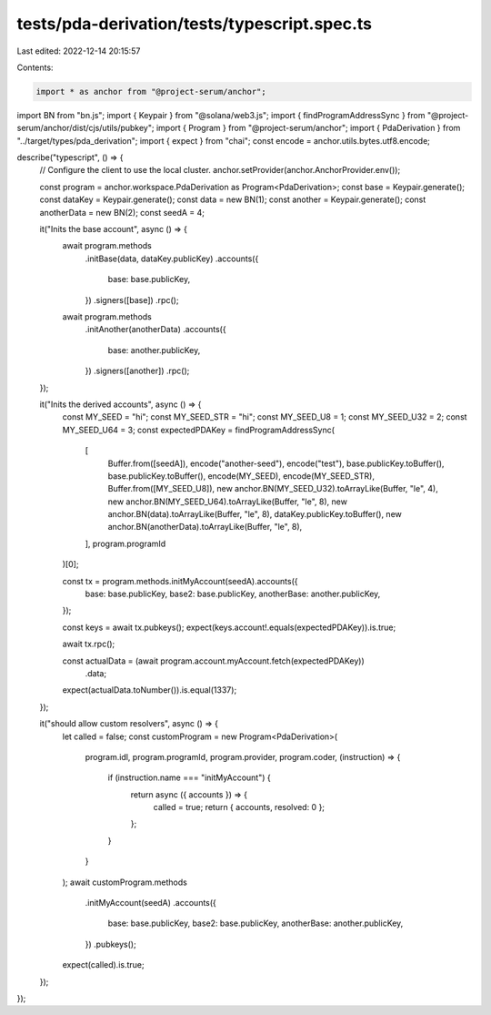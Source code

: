 tests/pda-derivation/tests/typescript.spec.ts
=============================================

Last edited: 2022-12-14 20:15:57

Contents:

.. code-block:: ts

    import * as anchor from "@project-serum/anchor";
import BN from "bn.js";
import { Keypair } from "@solana/web3.js";
import { findProgramAddressSync } from "@project-serum/anchor/dist/cjs/utils/pubkey";
import { Program } from "@project-serum/anchor";
import { PdaDerivation } from "../target/types/pda_derivation";
import { expect } from "chai";
const encode = anchor.utils.bytes.utf8.encode;

describe("typescript", () => {
  // Configure the client to use the local cluster.
  anchor.setProvider(anchor.AnchorProvider.env());

  const program = anchor.workspace.PdaDerivation as Program<PdaDerivation>;
  const base = Keypair.generate();
  const dataKey = Keypair.generate();
  const data = new BN(1);
  const another = Keypair.generate();
  const anotherData = new BN(2);
  const seedA = 4;

  it("Inits the base account", async () => {
    await program.methods
      .initBase(data, dataKey.publicKey)
      .accounts({
        base: base.publicKey,
      })
      .signers([base])
      .rpc();

    await program.methods
      .initAnother(anotherData)
      .accounts({
        base: another.publicKey,
      })
      .signers([another])
      .rpc();
  });

  it("Inits the derived accounts", async () => {
    const MY_SEED = "hi";
    const MY_SEED_STR = "hi";
    const MY_SEED_U8 = 1;
    const MY_SEED_U32 = 2;
    const MY_SEED_U64 = 3;
    const expectedPDAKey = findProgramAddressSync(
      [
        Buffer.from([seedA]),
        encode("another-seed"),
        encode("test"),
        base.publicKey.toBuffer(),
        base.publicKey.toBuffer(),
        encode(MY_SEED),
        encode(MY_SEED_STR),
        Buffer.from([MY_SEED_U8]),
        new anchor.BN(MY_SEED_U32).toArrayLike(Buffer, "le", 4),
        new anchor.BN(MY_SEED_U64).toArrayLike(Buffer, "le", 8),
        new anchor.BN(data).toArrayLike(Buffer, "le", 8),
        dataKey.publicKey.toBuffer(),
        new anchor.BN(anotherData).toArrayLike(Buffer, "le", 8),
      ],
      program.programId
    )[0];

    const tx = program.methods.initMyAccount(seedA).accounts({
      base: base.publicKey,
      base2: base.publicKey,
      anotherBase: another.publicKey,
    });

    const keys = await tx.pubkeys();
    expect(keys.account!.equals(expectedPDAKey)).is.true;

    await tx.rpc();

    const actualData = (await program.account.myAccount.fetch(expectedPDAKey))
      .data;
    expect(actualData.toNumber()).is.equal(1337);
  });

  it("should allow custom resolvers", async () => {
    let called = false;
    const customProgram = new Program<PdaDerivation>(
      program.idl,
      program.programId,
      program.provider,
      program.coder,
      (instruction) => {
        if (instruction.name === "initMyAccount") {
          return async ({ accounts }) => {
            called = true;
            return { accounts, resolved: 0 };
          };
        }
      }
    );
    await customProgram.methods
      .initMyAccount(seedA)
      .accounts({
        base: base.publicKey,
        base2: base.publicKey,
        anotherBase: another.publicKey,
      })
      .pubkeys();

    expect(called).is.true;
  });
});


